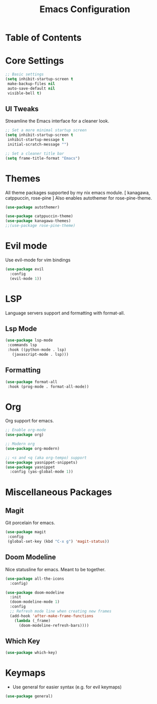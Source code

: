 #+TITLE: Emacs Configuration
#+PROPERTY: header-args:emacs-lisp :tangle yes
#+STARTUP: overview

* Table of Contents


* Core Settings
#+begin_src emacs-lisp
;; Basic settings
(setq inhibit-startup-screen t
 make-backup-files nil
 auto-save-default nil
 visible-bell t)
#+end_src

** UI Tweaks
Streamline the Emacs interface for a cleaner look.

#+begin_src emacs-lisp
;; Set a more minimal startup screen
(setq inhibit-startup-screen t
 inhibit-startup-message t
 initial-scratch-message "")

;; Set a cleaner title bar
(setq frame-title-format "Emacs")
#+end_src


* Themes
All theme packages supported by my nix emacs module. [ kanagawa, catppuccin, rose-pine ]
Also enables autothemer for rose-pine-theme.

#+begin_src emacs-lisp
(use-package autothemer)

(use-package catppuccin-theme)
(use-package kanagawa-themes)
;;(use-package rose-pine-theme)
#+end_src


* Evil mode
Use evil-mode for vim bindings

#+begin_src emacs-lisp
(use-package evil
  :config
  (evil-mode 1))
#+end_src


* LSP
Language servers support and formatting with format-all.

** Lsp Mode
#+begin_src emacs-lisp
(use-package lsp-mode
 :commands lsp
 :hook ((python-mode . lsp)
   (javascript-mode . lsp)))
#+end_src


** Formatting
#+begin_src emacs-lisp
(use-package format-all
 :hook (prog-mode . format-all-mode))
#+end_src


* Org
Org support for emacs.

#+begin_src emacs-lisp
;; Enable org-mode 
(use-package org)

;; Modern org
(use-package org-modern)

;; <s and <q (aka org-tempo) support
(use-package yasnippet-snippets)
(use-package yasnippet
  :config (yas-global-mode 1))
#+end_src


* Miscellaneous Packages

** Magit
Git porcelain for emacs.

#+begin_src emacs-lisp
(use-package magit
 :config
 (global-set-key (kbd "C-x g") 'magit-status))
#+end_src

** Doom Modeline
Nice statusline for emacs. Meant to be together.

#+begin_src emacs-lisp
(use-package all-the-icons
  :config)

(use-package doom-modeline
  :init
  (doom-modeline-mode 1)
  :config
  ;; Refresh mode line when creating new frames
  (add-hook 'after-make-frame-functions
    (lambda (_frame)
      (doom-modeline-refresh-bars))))
#+end_src

** Which Key
#+begin_src emacs-lisp
(use-package which-key)
#+end_src


* Keymaps

- Use general for easier syntax (e.g. for evil keymaps)
#+begin_src emacs-lisp
(use-package general)
#+end_src

